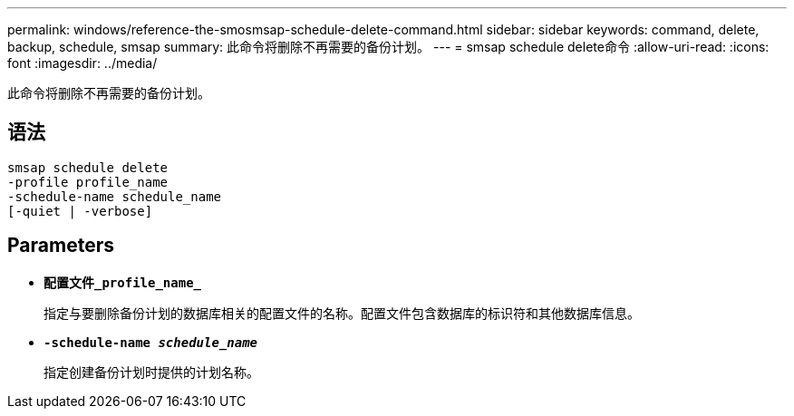 ---
permalink: windows/reference-the-smosmsap-schedule-delete-command.html 
sidebar: sidebar 
keywords: command, delete, backup, schedule, smsap 
summary: 此命令将删除不再需要的备份计划。 
---
= smsap schedule delete命令
:allow-uri-read: 
:icons: font
:imagesdir: ../media/


[role="lead"]
此命令将删除不再需要的备份计划。



== 语法

[listing]
----

smsap schedule delete
-profile profile_name
-schedule-name schedule_name
[-quiet | -verbose]
----


== Parameters

* *`配置文件_profile_name_`*
+
指定与要删除备份计划的数据库相关的配置文件的名称。配置文件包含数据库的标识符和其他数据库信息。

* *`-schedule-name _schedule_name_`*
+
指定创建备份计划时提供的计划名称。


